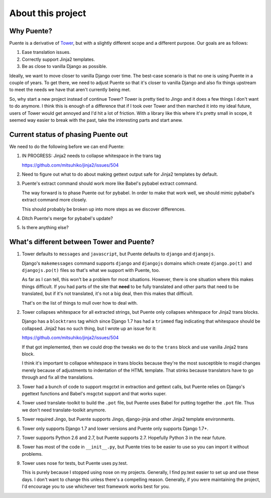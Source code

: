 ==================
About this project
==================

Why Puente?
===========

Puente is a derivative of `Tower <https://github.com/clouserw/tower>`_, but with
a slightly different scope and a different purpose. Our goals are as follows:

1. Ease translation issues.
2. Correctly support Jinja2 templates.
3. Be as close to vanilla Django as possible.


Ideally, we want to move closer to vanilla Django over time. The best-case
scenario is that no one is using Puente in a couple of years. To get there, we
need to adjust Puente so that it's closer to vanilla Django and also fix things
upstream to meet the needs we have that aren't currently being met.

So, why start a new project instead of continue Tower? Tower is pretty tied to
Jingo and it does a few things I don't want to do anymore. I think this is
enough of a difference that if I took over Tower and then marched it into my
ideal future, users of Tower would get annoyed and I'd hit a lot of friction.
With a library like this where it's pretty small in scope, it seemed way easier
to break with the past, take the interesting parts and start anew.


Current status of phasing Puente out
====================================

We need to do the following before we can end Puente:

1. IN PROGRESS: Jinja2 needs to collapse whitespace in the trans tag

   https://github.com/mitsuhiko/jinja2/issues/504

2. Need to figure out what to do about making gettext output safe for
   Jinja2 templates by default.

3. Puente's extract command should work more like Babel's pybabel extract
   command.

   The way forward is to phase Puente out for pybabel. In order to make that
   work well, we should mimic pybabel's extract command more closely.

   This should probably be broken up into more steps as we discover differences.

4. Ditch Puente's merge for pybabel's update?

5. Is there anything else?


What's different between Tower and Puente?
==========================================

1. Tower defaults to ``messages`` and ``javascript``, but Puente defaults to
   ``django`` and ``djangojs``.

   Django's ``makemessages`` command supports ``django`` and ``djangojs``
   domains which create ``django.po(t)`` and ``djangojs.po(t)`` files so that's
   what we support with Puente, too.

   As far as I can tell, this won't be a problem for most situations. However,
   there is one situation where this makes things difficult. If you had parts of
   the site that **need** to be fully translated and other parts that need to be
   translated, but if it's not translated, it's not a big deal, then this makes
   that difficult.

   That's on the list of things to mull over how to deal with.

2. Tower collapses whitespace for all extracted strings, but Puente only
   collapses whitespace for Jinja2 trans blocks.

   Django has a ``blocktrans`` tag which since Django 1.7 has had a ``trimmed``
   flag indicating that whitespace should be collapsed. Jinja2 has no such
   thing, but I wrote up an issue for it:

   https://github.com/mitsuhiko/jinja2/issues/504

   If that got implemented, then we could drop the tweaks we do to the ``trans``
   block and use vanilla Jinja2 trans block.

   I think it's important to collapse whitespace in trans blocks because they're
   the most susceptible to msgid changes merely because of adjustments to
   indentation of the HTML template. That stinks because translators have to go
   through and fix all the translations.

3. Tower had a bunch of code to support msgctxt in extraction and gettext
   calls, but Puente relies on Django's pgettext functions and Babel's
   msgctxt support and that works super.

4. Tower used translate-toolkit to build the ``.pot`` file, but Puente uses
   Babel for putting together the ``.pot`` file. Thus we don't need
   translate-toolkit anymore.

5. Tower required Jingo, but Puente supports Jingo, django-jinja and other
   Jinja2 template environments.

6. Tower only supports Django 1.7 and lower versions and Puente only supports
   Django 1.7+.

7. Tower supports Python 2.6 and 2.7, but Puente supports 2.7. Hopefully Python
   3 in the near future.

8. Tower has most of the code in ``__init__.py``, but Puente tries to be easier
   to use so you can import it without problems.

9. Tower uses nose for tests, but Puente uses py.test.

   This is purely because I stopped using nose on my projects. Generally, I find
   py.test easier to set up and use these days. I don't want to change this
   unless there's a compelling reason. Generally, if you were maintaining the
   project, I'd encourage you to use whichever test framework works best for
   you.
